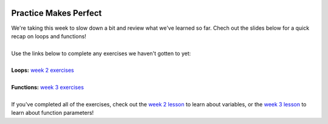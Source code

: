 .. image:: ../img/Technovation-yellow-gradient-background.png
    :width: 500
    :align: center
    :alt: Technovation logo


Practice Makes Perfect
:::::::::::::::::::::::::::::::::::::::::::


| We're taking this week to slow down a bit and review what we've learned so far. Chech out the slides
  below for a quick recap on loops and functions!

.. raw:: html

    <div align="middle">
        <iframe src="https://docs.google.com/presentation/d/e/2PACX-1vSxHL15GqhOOkLti3BgsMWixMB3R2RAayrbZJ3N6uK5tqLhRuW0GzKG-blHl6tP98220WUKD8YXiJhL/embed?start=false&loop=false&delayms=3000" frameborder="0" width="700" height="400" allowfullscreen="true" mozallowfullscreen="true" webkitallowfullscreen="true"></iframe>
    </div>

|
| Use the links below to complete any exercises we haven't gotten to yet:
|
| **Loops:** `week 2 exercises <../2-Loops/exercises.html>`_
| 
| **Functions:** `week 3 exercises <../3-Functions/exercises.html>`_
|
| If you've completed all of the exercises, check out the `week 2 lesson <../2-Loops/code-along.html>`_ to learn about
  variables, or the `week 3 lesson <../3-Functions/code-along.html>`_ to learn about function parameters!